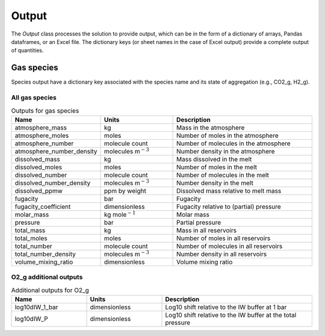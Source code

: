Output
======

The `Output` class processes the solution to provide output, which can be in the form of a dictionary of arrays, Pandas dataframes, or an Excel file. The dictionary keys (or sheet names in the case of Excel output) provide a complete output of quantities.

Gas species
-----------

Species output have a dictionary key associated with the species name and its state of aggregation (e.g., CO2_g, H2_g).

All gas species
~~~~~~~~~~~~~~~

.. list-table:: Outputs for gas species
   :widths: 25 25 50
   :header-rows: 1

   * - Name
     - Units
     - Description
   * - atmosphere_mass
     - kg
     - Mass in the atmosphere
   * - atmosphere_moles
     - moles
     - Number of moles in the atmosphere
   * - atmosphere_number
     - molecule count
     - Number of molecules in the atmosphere
   * - atmosphere_number_density
     - molecules m\ :math:`^{-3}`
     - Number density in the atmosphere
   * - dissolved_mass
     - kg
     - Mass dissolved in the melt
   * - dissolved_moles
     - moles
     - Number of moles in the melt
   * - dissolved_number
     - molecule count
     - Number of molecules in the melt
   * - dissolved_number_density
     - molecules m\ :math:`^{-3}`
     - Number density in the melt
   * - dissolved_ppmw
     - ppm by weight
     - Dissolved mass relative to melt mass
   * - fugacity
     - bar
     - Fugacity
   * - fugacity_coefficient
     - dimensionless
     - Fugacity relative to (partial) pressure
   * - molar_mass
     - kg mole\ :math:`^{-1}`
     - Molar mass
   * - pressure
     - bar
     - Partial pressure
   * - total_mass
     - kg
     - Mass in all reservoirs
   * - total_moles
     - moles
     - Number of moles in all reservoirs
   * - total_number
     - molecule count
     - Number of molecules in all reservoirs
   * - total_number_density
     - molecules m\ :math:`^{-3}`
     - Number density in all reservoirs
   * - volume_mixing_ratio
     - dimensionless
     - Volume mixing ratio

O2_g additional outputs
~~~~~~~~~~~~~~~~~~~~~~~

.. list-table:: Additional outputs for O2_g
   :widths: 25 25 50
   :header-rows: 1

   * - Name
     - Units
     - Description
   * - log10dIW_1_bar
     - dimensionless
     - Log10 shift relative to the IW buffer at 1 bar
   * - log10dIW_P
     - dimensionless
     - Log10 shift relative to the IW buffer at the total pressure